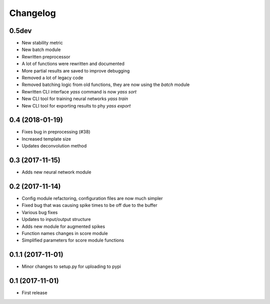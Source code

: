 Changelog
=========

0.5dev
------
* New stability metric
* New batch module
* Rewritten preprocessor
* A lot of functions were rewritten and documented
* More partial results are saved to improve debugging
* Removed a lot of legacy code
* Removed batching logic from old functions, they are now using the `batch` module
* Rewritten CLI interface `yass` command is now `yass sort`
* New CLI tool for training neural networks `yass train`
* New CLI tool for exporting results to phy `yass export`


0.4 (2018-01-19)
-----------------
* Fixes bug in preprocessing (#38)
* Increased template size
* Updates deconvolution method


0.3 (2017-11-15)
-----------------
* Adds new neural network module


0.2 (2017-11-14)
-----------------
* Config module refactoring, configuration files are now much simpler
* Fixed bug that was causing spike times to be off due to the buffer
* Various bug fixes
* Updates to input/output structure
* Adds new module for augmented spikes
* Function names changes in score module
* Simplified parameters for score module functions


0.1.1 (2017-11-01)
-------------------
* Minor changes to setup.py for uploading to pypi


0.1 (2017-11-01)
-----------------
* First release
